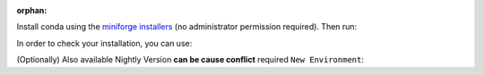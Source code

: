 :orphan:
..
  # This file is included. So it needs to be marked as orphan to suppress warnings.
  .. include:: installation_instructions_conda.rst
      :start-after: :orphan:

.. _installation_instructions_conda:

..
  .. warning::
      Not Implemented...

..
    # Code syntax
    :: >>>
    python, r, c, cpp, sql, bash, shell, make, cmake, docker,
    html, markdown, javascript, json, yaml, toml, ini, diff, text, etc.
    .. 	General-purpose code (highlighting only)
    .. code-block:: python
    .. 'sphinx_prompt' Simulates interactive terminal prompts
    .. prompt:: bash $
    .. prompt:: python >>>
    .. prompt:: ipython In [1]:
    .. prompt:: sh $
    .. prompt:: powershell PS C:\>
    .. prompt:: docker root@container:~#

Install conda using the
`miniforge installers <https://github.com/conda-forge/miniforge#miniforge>`__ (no
administrator permission required). Then run:

.. prompt:: bash

  # (conda or mamba) Create New Env and install ``scikit-plots``
  mamba create -n py311 python=3.11 ipykernel -y
  conda activate py311

.. prompt:: bash

  ## (conda or mamba) Install scikit-plots (Upcoming)
  conda install --yes -c conda-forge scikit-plots
  # Cause numpy>=2.0.0 but support old numpy
  # pip install numpy==1.26.4

In order to check your installation, you can use:

.. prompt:: bash

  # conda list               # show all installed packages in the environment
  conda list scikit-plots    # show scikit-plots version and location

  # Version Check
  python -c "import scikitplot; scikitplot.show_versions()"

  # (Optionally) CLI Version Check
  scikitplot --version
  scikitplot -V

(Optionally) Also available Nightly Version **can be cause conflict** required ``New Environment``:

.. prompt:: bash

  ## (Optionally) Install the lost packages "Runtime dependencies"
  ## wget https://raw.githubusercontent.com/scikit-plots/scikit-plots/main/requirements/default.txt
  curl -O https://raw.githubusercontent.com/scikit-plots/scikit-plots/main/requirements/default.txt
  pip install -r default.txt

  ## Try After Ensure all "Runtime dependencies" installed
  # pip install --extra-index-url https://pypi.anaconda.org/scikit-plots-wheels-staging-nightly/simple scikit-plots
  pip install -i https://pypi.anaconda.org/scikit-plots-wheels-staging-nightly/simple scikit-plots
  # Cause numpy>=2.0.0 but support old numpy
  pip install numpy==1.26.4
